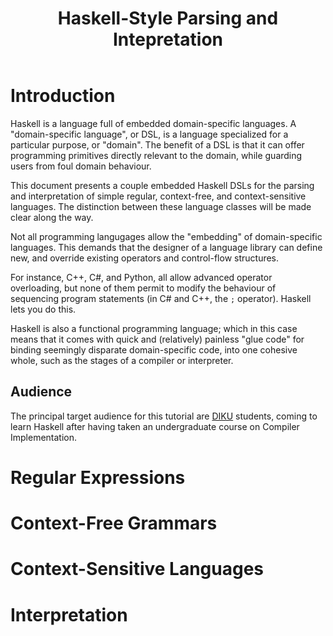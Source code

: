 #+TITLE: Haskell-Style Parsing and Intepretation

* Introduction

Haskell is a language full of embedded domain-specific languages. A
"domain-specific language", or DSL, is a language specialized for a
particular purpose, or "domain". The benefit of a DSL is that it can
offer programming primitives directly relevant to the domain, while
guarding users from foul domain behaviour.

This document presents a couple embedded Haskell DSLs for the
parsing and interpretation of simple regular, context-free, and
context-sensitive languages. The distinction between these language
classes will be made clear along the way.

Not all programming langugages allow the "embedding" of domain-specific
languages. This demands that the designer of a language library can
define new, and override existing operators and control-flow structures.

For instance, C++, C#, and Python, all allow advanced operator
overloading, but none of them permit to modify the behaviour of
sequencing program statements (in C# and C++, the =;= operator).
Haskell lets you do this.

Haskell is also a functional programming language; which in this
case means that it comes with quick and (relatively) painless
"glue code" for binding seemingly disparate domain-specific code,
into one cohesive whole, such as the stages of a compiler or
interpreter.

** Audience

The principal target audience for this tutorial are [[http://www.diku.dk/][DIKU]] students,
coming to learn Haskell after having taken an undergraduate course
on Compiler Implementation.

* Regular Expressions

* Context-Free Grammars

* Context-Sensitive Languages

* Interpretation
